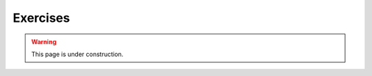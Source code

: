 =========
Exercises
=========

.. warning::
   
   This page is under construction. 


.. todo::

    - Brief it
    - Send them off
    - Follow the BOR thing
    - Summarise on flip
    - In chat if you are running short of time

